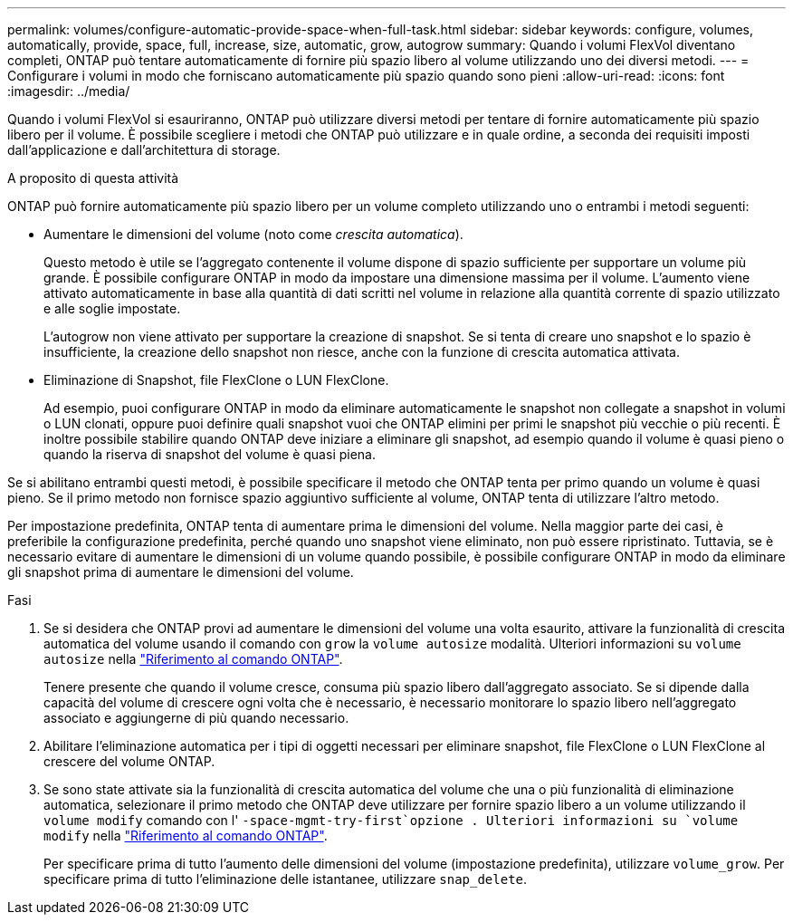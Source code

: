 ---
permalink: volumes/configure-automatic-provide-space-when-full-task.html 
sidebar: sidebar 
keywords: configure, volumes, automatically, provide, space, full, increase, size, automatic, grow, autogrow 
summary: Quando i volumi FlexVol diventano completi, ONTAP può tentare automaticamente di fornire più spazio libero al volume utilizzando uno dei diversi metodi. 
---
= Configurare i volumi in modo che forniscano automaticamente più spazio quando sono pieni
:allow-uri-read: 
:icons: font
:imagesdir: ../media/


[role="lead"]
Quando i volumi FlexVol si esauriranno, ONTAP può utilizzare diversi metodi per tentare di fornire automaticamente più spazio libero per il volume. È possibile scegliere i metodi che ONTAP può utilizzare e in quale ordine, a seconda dei requisiti imposti dall'applicazione e dall'architettura di storage.

.A proposito di questa attività
ONTAP può fornire automaticamente più spazio libero per un volume completo utilizzando uno o entrambi i metodi seguenti:

* Aumentare le dimensioni del volume (noto come _crescita automatica_).
+
Questo metodo è utile se l'aggregato contenente il volume dispone di spazio sufficiente per supportare un volume più grande. È possibile configurare ONTAP in modo da impostare una dimensione massima per il volume. L'aumento viene attivato automaticamente in base alla quantità di dati scritti nel volume in relazione alla quantità corrente di spazio utilizzato e alle soglie impostate.

+
L'autogrow non viene attivato per supportare la creazione di snapshot. Se si tenta di creare uno snapshot e lo spazio è insufficiente, la creazione dello snapshot non riesce, anche con la funzione di crescita automatica attivata.

* Eliminazione di Snapshot, file FlexClone o LUN FlexClone.
+
Ad esempio, puoi configurare ONTAP in modo da eliminare automaticamente le snapshot non collegate a snapshot in volumi o LUN clonati, oppure puoi definire quali snapshot vuoi che ONTAP elimini per primi le snapshot più vecchie o più recenti. È inoltre possibile stabilire quando ONTAP deve iniziare a eliminare gli snapshot, ad esempio quando il volume è quasi pieno o quando la riserva di snapshot del volume è quasi piena.



Se si abilitano entrambi questi metodi, è possibile specificare il metodo che ONTAP tenta per primo quando un volume è quasi pieno. Se il primo metodo non fornisce spazio aggiuntivo sufficiente al volume, ONTAP tenta di utilizzare l'altro metodo.

Per impostazione predefinita, ONTAP tenta di aumentare prima le dimensioni del volume. Nella maggior parte dei casi, è preferibile la configurazione predefinita, perché quando uno snapshot viene eliminato, non può essere ripristinato. Tuttavia, se è necessario evitare di aumentare le dimensioni di un volume quando possibile, è possibile configurare ONTAP in modo da eliminare gli snapshot prima di aumentare le dimensioni del volume.

.Fasi
. Se si desidera che ONTAP provi ad aumentare le dimensioni del volume una volta esaurito, attivare la funzionalità di crescita automatica del volume usando il comando con `grow` la `volume autosize` modalità. Ulteriori informazioni su `volume autosize` nella link:https://docs.netapp.com/us-en/ontap-cli/volume-autosize.html["Riferimento al comando ONTAP"^].
+
Tenere presente che quando il volume cresce, consuma più spazio libero dall'aggregato associato. Se si dipende dalla capacità del volume di crescere ogni volta che è necessario, è necessario monitorare lo spazio libero nell'aggregato associato e aggiungerne di più quando necessario.

. Abilitare l'eliminazione automatica per i tipi di oggetti necessari per eliminare snapshot, file FlexClone o LUN FlexClone al crescere del volume ONTAP.
. Se sono state attivate sia la funzionalità di crescita automatica del volume che una o più funzionalità di eliminazione automatica, selezionare il primo metodo che ONTAP deve utilizzare per fornire spazio libero a un volume utilizzando il `volume modify` comando con l' `-space-mgmt-try-first`opzione . Ulteriori informazioni su `volume modify` nella link:https://docs.netapp.com/us-en/ontap-cli/volume-modify.html["Riferimento al comando ONTAP"^].
+
Per specificare prima di tutto l'aumento delle dimensioni del volume (impostazione predefinita), utilizzare `volume_grow`. Per specificare prima di tutto l'eliminazione delle istantanee, utilizzare `snap_delete`.


